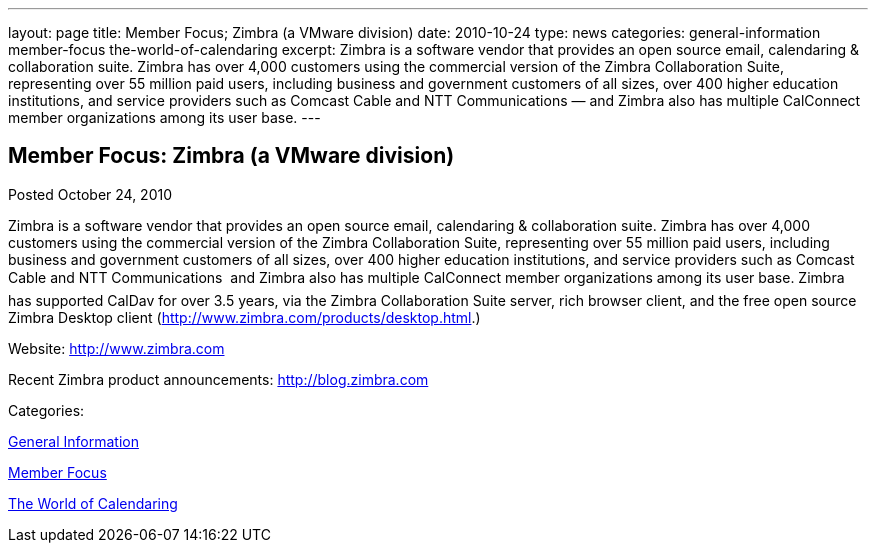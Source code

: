 ---
layout: page
title: Member Focus; Zimbra (a VMware division)
date: 2010-10-24
type: news
categories: general-information member-focus the-world-of-calendaring
excerpt: Zimbra is a software vendor that provides an open source email, calendaring & collaboration suite. Zimbra has over 4,000 customers using the commercial version of the Zimbra Collaboration Suite, representing over 55 million paid users, including business and government customers of all sizes, over 400 higher education institutions, and service providers such as Comcast Cable and NTT Communications — and Zimbra also has multiple CalConnect member organizations among its user base.
---

== Member Focus: Zimbra (a VMware division)

[[node-278]]
Posted October 24, 2010 

Zimbra is a software vendor that provides an open source email, calendaring & collaboration suite. Zimbra has over 4,000 customers using the commercial version of the Zimbra Collaboration Suite, representing over 55 million paid users, including business and government customers of all sizes, over 400 higher education institutions, and service providers such as Comcast Cable and NTT Communications  and Zimbra also has multiple CalConnect member organizations among its user base. Zimbra has supported CalDav for over 3.5 years, via the Zimbra Collaboration Suite server, rich browser client, and the free open source Zimbra Desktop client (http://www.zimbra.com/products/desktop.html[].)

Website: http://www.zimbra.com

Recent Zimbra product announcements: http://blog.zimbra.com



Categories:&nbsp;

link:/news/general-information[General Information]

link:/news/member-focus[Member Focus]

link:/news/the-world-of-calendaring[The World of Calendaring]

